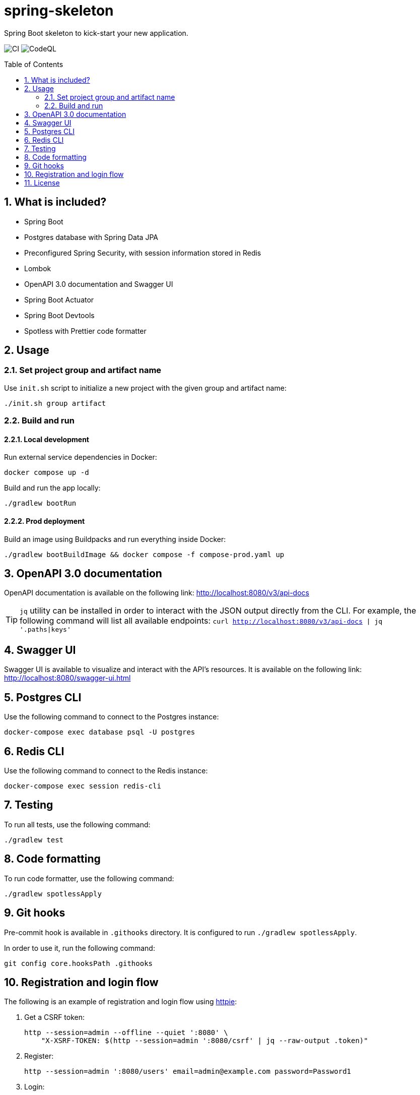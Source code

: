 = spring-skeleton
:toc:
:toc-placement!:
:sectanchors:
:sectnums:
ifndef::env-github[:icons: font]
ifdef::env-github[]
:status:
:caution-caption: :fire:
:important-caption: :exclamation:
:note-caption: :paperclip:
:tip-caption: :bulb:
:warning-caption: :warning:
endif::[]

Spring Boot skeleton to kick-start your new application.

image:https://github.com/BojanStipic/spring-skeleton/actions/workflows/ci.yml/badge.svg[CI]
image:https://github.com/BojanStipic/spring-skeleton/actions/workflows/codeql.yml/badge.svg[CodeQL]

toc::[]

== What is included?

* Spring Boot
* Postgres database with Spring Data JPA
* Preconfigured Spring Security, with session information stored in Redis
* Lombok
* OpenAPI 3.0 documentation and Swagger UI
* Spring Boot Actuator
* Spring Boot Devtools
* Spotless with Prettier code formatter

== Usage

=== Set project group and artifact name

Use `init.sh` script to initialize a new project with the given group and artifact name:

```
./init.sh group artifact
```

=== Build and run

==== Local development

Run external service dependencies in Docker:

```bash
docker compose up -d
```

Build and run the app locally:

```bash
./gradlew bootRun
```

==== Prod deployment

Build an image using Buildpacks and run everything inside Docker:

```bash
./gradlew bootBuildImage && docker compose -f compose-prod.yaml up
```

== OpenAPI 3.0 documentation

OpenAPI documentation is available on the following link:
http://localhost:8080/v3/api-docs

TIP: `jq` utility can be installed in order to interact with the JSON output directly from the CLI.
For example, the following command will list all available endpoints:
`curl http://localhost:8080/v3/api-docs | jq '.paths|keys'`

== Swagger UI

Swagger UI is available to visualize and interact with the API's resources.
It is available on the following link:
http://localhost:8080/swagger-ui.html

== Postgres CLI

Use the following command to connect to the Postgres instance:

```bash
docker-compose exec database psql -U postgres
```

== Redis CLI

Use the following command to connect to the Redis instance:

```bash
docker-compose exec session redis-cli
```

== Testing

To run all tests, use the following command:

```bash
./gradlew test
```

== Code formatting

To run code formatter, use the following command:

```bash
./gradlew spotlessApply
```

== Git hooks

Pre-commit hook is available in `.githooks` directory.
It is configured to run `./gradlew spotlessApply`.

In order to use it, run the following command:

```bash
git config core.hooksPath .githooks
```

== Registration and login flow

The following is an example of registration and login flow using
https://httpie.io/[httpie]:

. Get a CSRF token:
+
```bash
http --session=admin --offline --quiet ':8080' \
    "X-XSRF-TOKEN: $(http --session=admin ':8080/csrf' | jq --raw-output .token)"
```

. Register:
+
```bash
http --session=admin ':8080/users' email=admin@example.com password=Password1
```

. Login:
+
```bash
http --session=admin ':8080/login' email=admin@example.com password=Password1
```

. Fetch user info
+
```bash
http --session=admin ':8080/users/self'
```

. Logout
+
```bash
http --session=admin POST ':8080/logout'
```

== License

....
Copyright (C) 2021-2023 Bojan Stipic

This program is free software: you can redistribute it and/or modify
it under the terms of the GNU Affero General Public License as published by
the Free Software Foundation, either version 3 of the License, or
(at your option) any later version.

This program is distributed in the hope that it will be useful,
but WITHOUT ANY WARRANTY; without even the implied warranty of
MERCHANTABILITY or FITNESS FOR A PARTICULAR PURPOSE.  See the
GNU Affero General Public License for more details.

You should have received a copy of the GNU Affero General Public License
along with this program.  If not, see <https://www.gnu.org/licenses/>.
....
